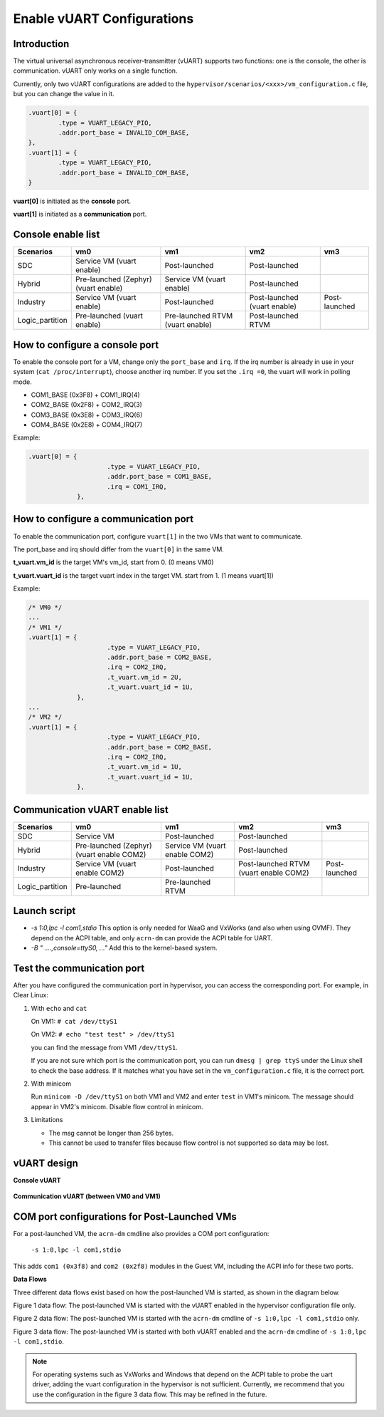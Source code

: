 .. _vuart_config:

Enable vUART Configurations
###########################

Introduction
============

The virtual universal asynchronous receiver-transmitter (vUART) supports two functions: one is the console, the other is communication. vUART only works on a single function.

Currently, only two vUART configurations are added to the ``hypervisor/scenarios/<xxx>/vm_configuration.c`` file, but you can change the value in it.

.. code-block:: none

                .vuart[0] = {
                        .type = VUART_LEGACY_PIO,
                        .addr.port_base = INVALID_COM_BASE,
                },
                .vuart[1] = {
                        .type = VUART_LEGACY_PIO,
                        .addr.port_base = INVALID_COM_BASE,
                }

**vuart[0]** is initiated as the **console** port.

**vuart[1]** is initiated as a **communication** port.

Console enable list
===================

+-----------------+-----------------------+--------------------+----------------+----------------+
| Scenarios       | vm0                   | vm1                | vm2            | vm3            |
+=================+=======================+====================+================+================+
| SDC             | Service VM            | Post-launched      | Post-launched  |                |
|                 | (vuart enable)        |                    |                |                |
+-----------------+-----------------------+--------------------+----------------+----------------+
| Hybrid          | Pre-launched (Zephyr) | Service VM         | Post-launched  |                |
|                 | (vuart enable)        | (vuart enable)     |                |                |
+-----------------+-----------------------+--------------------+----------------+----------------+
| Industry        | Service VM            | Post-launched      | Post-launched  | Post-launched  |
|                 | (vuart enable)        |                    | (vuart enable) |                |
+-----------------+-----------------------+--------------------+----------------+----------------+
| Logic_partition | Pre-launched          | Pre-launched RTVM  | Post-launched  |                |
|                 | (vuart enable)        | (vuart enable)     | RTVM           |                |
+-----------------+-----------------------+--------------------+----------------+----------------+

How to configure a console port
===============================

To enable the console port for a VM, change only the ``port_base`` and ``irq``. If the irq number is already in use in your system (``cat /proc/interrupt``), choose another irq number. If you set the ``.irq =0``, the vuart will work in polling mode.

- COM1_BASE (0x3F8) + COM1_IRQ(4)
- COM2_BASE (0x2F8) + COM2_IRQ(3)
- COM3_BASE (0x3E8) + COM3_IRQ(6)
- COM4_BASE (0x2E8) + COM4_IRQ(7)

Example:

.. code-block:: none

   .vuart[0] = {
                        .type = VUART_LEGACY_PIO,
                        .addr.port_base = COM1_BASE,
                        .irq = COM1_IRQ,
                },

How to configure a communication port
=====================================

To enable the communication port, configure ``vuart[1]`` in the two VMs that want to communicate.

The port_base and irq should differ from the ``vuart[0]`` in the same VM.

**t_vuart.vm_id** is the target VM's vm_id, start from 0. (0 means VM0)

**t_vuart.vuart_id** is the target vuart index in the target VM. start from 1. (1 means vuart[1])

Example:

.. code-block:: none

   /* VM0 */
   ...
   /* VM1 */
   .vuart[1] = {
                        .type = VUART_LEGACY_PIO,
                        .addr.port_base = COM2_BASE,
                        .irq = COM2_IRQ,
                        .t_vuart.vm_id = 2U,
                        .t_vuart.vuart_id = 1U,
                },
   ...
   /* VM2 */
   .vuart[1] = {
                        .type = VUART_LEGACY_PIO,
                        .addr.port_base = COM2_BASE,
                        .irq = COM2_IRQ,
                        .t_vuart.vm_id = 1U,
                        .t_vuart.vuart_id = 1U,
                },

Communication vUART enable list
===============================

+-----------------+-----------------------+--------------------+---------------------+----------------+
| Scenarios       | vm0                   | vm1                | vm2                 | vm3            |
+=================+=======================+====================+=====================+================+
| SDC             | Service VM            | Post-launched      | Post-launched       |                |
+-----------------+-----------------------+--------------------+---------------------+----------------+
| Hybrid          | Pre-launched (Zephyr) | Service VM         | Post-launched       |                |
|                 | (vuart enable COM2)   | (vuart enable COM2)|                     |                |
+-----------------+-----------------------+--------------------+---------------------+----------------+
| Industry        | Service VM            | Post-launched      | Post-launched RTVM  | Post-launched  |
|                 | (vuart enable COM2)   |                    | (vuart enable COM2) |                |
+-----------------+-----------------------+--------------------+---------------------+----------------+
| Logic_partition | Pre-launched          | Pre-launched RTVM  |                     |                |
+-----------------+-----------------------+--------------------+---------------------+----------------+

Launch script
=============

-  *-s 1:0,lpc -l com1,stdio*
   This option is only needed for WaaG and VxWorks (and also when using OVMF). They depend on the ACPI table, and only ``acrn-dm`` can provide the ACPI table for UART.

-  *-B " ....,console=ttyS0, ..."*
   Add this to the kernel-based system.

Test the communication port
===========================

After you have configured the communication port in hypervisor, you can access the corresponding port. For example, in Clear Linux:

1. With ``echo`` and ``cat``

   On VM1: ``# cat /dev/ttyS1``

   On VM2: ``# echo "test test" > /dev/ttyS1``

   you can find the message from VM1 ``/dev/ttyS1``.

   If you are not sure which port is the communication port, you can run ``dmesg | grep ttyS`` under the Linux shell to check the base address. If it matches what you have set in the ``vm_configuration.c`` file, it is the correct port.


#. With minicom

   Run ``minicom -D /dev/ttyS1`` on both VM1 and VM2 and enter ``test`` in VM1's minicom. The message should appear in VM2's minicom. Disable flow control in minicom.


#. Limitations

   -  The msg cannot be longer than 256 bytes.
   -  This cannot be used to transfer files because flow control is not supported so data may be lost.

vUART design
============

**Console vUART**

.. figure:: images/vuart-config-1.png
   :align: center
   :name: console-vuart

**Communication vUART (between VM0 and VM1)**

.. figure:: images/vuart-config-2.png
   :align: center
   :name: communication-vuart

COM port configurations for Post-Launched VMs
=============================================

For a post-launched VM, the ``acrn-dm`` cmdline also provides a COM port configuration:

  ``-s 1:0,lpc -l com1,stdio``

This adds ``com1 (0x3f8)`` and ``com2 (0x2f8)`` modules in the Guest VM, including the ACPI info for these two ports.

**Data Flows**

Three different data flows exist based on how the post-launched VM is started, as shown in the diagram below.

Figure 1 data flow: The post-launched VM is started with the vUART enabled in the hypervisor configuration file only.

Figure 2 data flow: The post-launched VM is started with the ``acrn-dm`` cmdline of ``-s 1:0,lpc -l com1,stdio`` only.

Figure 3 data flow: The post-launched VM is started with both vUART enabled and the ``acrn-dm`` cmdline of ``-s 1:0,lpc -l com1,stdio``.

.. figure:: images/vuart-config-post-launch.png
   :align: center
   :name: Post-Launched VMs

.. note::
   For operating systems such as VxWorks and Windows that depend on the ACPI table to probe the uart driver, adding the vuart configuration in the hypervisor is not sufficient. Currently, we recommend that you use the configuration in the figure 3 data flow. This may be refined in the future.


